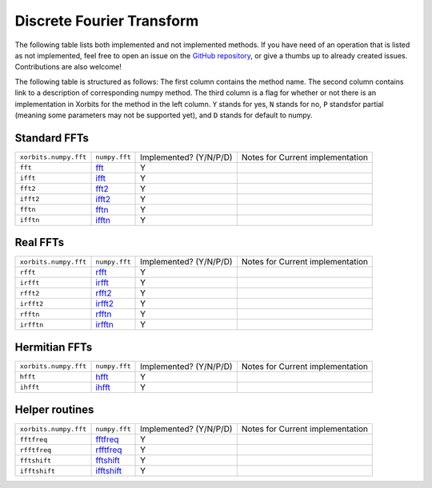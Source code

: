 Discrete Fourier Transform
==========================

The following table lists both implemented and not implemented methods. If you have need
of an operation that is listed as not implemented, feel free to open an issue on the
`GitHub repository`_, or give a thumbs up to already created issues. Contributions are
also welcome!

The following table is structured as follows: The first column contains the method name.
The second column contains link to a description of corresponding numpy method.
The third column is a flag for whether or not there is an implementation in Xorbits
for the method in the left column. ``Y`` stands for yes, ``N`` stands for no, ``P`` standsfor partial 
(meaning some parameters may not be supported yet), and ``D`` stands for default to numpy.

Standard FFTs
-------------

+-----------------------+---------------+------------------------+----------------------------------+
| ``xorbits.numpy.fft`` | ``numpy.fft`` | Implemented? (Y/N/P/D) | Notes for Current implementation |
+-----------------------+---------------+------------------------+----------------------------------+
| ``fft``               | `fft`_        | Y                      |                                  |
+-----------------------+---------------+------------------------+----------------------------------+
| ``ifft``              | `ifft`_       | Y                      |                                  |
+-----------------------+---------------+------------------------+----------------------------------+
| ``fft2``              | `fft2`_       | Y                      |                                  |
+-----------------------+---------------+------------------------+----------------------------------+
| ``ifft2``             | `ifft2`_      | Y                      |                                  |
+-----------------------+---------------+------------------------+----------------------------------+
| ``fftn``              | `fftn`_       | Y                      |                                  |
+-----------------------+---------------+------------------------+----------------------------------+
| ``ifftn``             | `ifftn`_      | Y                      |                                  |
+-----------------------+---------------+------------------------+----------------------------------+

Real FFTs
---------

+-----------------------+---------------+------------------------+----------------------------------+
| ``xorbits.numpy.fft`` | ``numpy.fft`` | Implemented? (Y/N/P/D) | Notes for Current implementation |
+-----------------------+---------------+------------------------+----------------------------------+
| ``rfft``              | `rfft`_       | Y                      |                                  |
+-----------------------+---------------+------------------------+----------------------------------+
| ``irfft``             | `irfft`_      | Y                      |                                  |
+-----------------------+---------------+------------------------+----------------------------------+
| ``rfft2``             | `rfft2`_      | Y                      |                                  |
+-----------------------+---------------+------------------------+----------------------------------+
| ``irfft2``            | `irfft2`_     | Y                      |                                  |
+-----------------------+---------------+------------------------+----------------------------------+
| ``rfftn``             | `rfftn`_      | Y                      |                                  |
+-----------------------+---------------+------------------------+----------------------------------+
| ``irfftn``            | `irfftn`_     | Y                      |                                  |
+-----------------------+---------------+------------------------+----------------------------------+

Hermitian FFTs
--------------

+-----------------------+---------------+------------------------+----------------------------------+
| ``xorbits.numpy.fft`` | ``numpy.fft`` | Implemented? (Y/N/P/D) | Notes for Current implementation |
+-----------------------+---------------+------------------------+----------------------------------+
| ``hfft``              | `hfft`_       | Y                      |                                  |
+-----------------------+---------------+------------------------+----------------------------------+
| ``ihfft``             | `ihfft`_      | Y                      |                                  |
+-----------------------+---------------+------------------------+----------------------------------+

Helper routines
---------------

+-----------------------+---------------+------------------------+----------------------------------+
| ``xorbits.numpy.fft`` | ``numpy.fft`` | Implemented? (Y/N/P/D) | Notes for Current implementation |
+-----------------------+---------------+------------------------+----------------------------------+
| ``fftfreq``           | `fftfreq`_    | Y                      |                                  |
+-----------------------+---------------+------------------------+----------------------------------+
| ``rfftfreq``          | `rfftfreq`_   | Y                      |                                  |
+-----------------------+---------------+------------------------+----------------------------------+
| ``fftshift``          | `fftshift`_   | Y                      |                                  |
+-----------------------+---------------+------------------------+----------------------------------+
| ``ifftshift``         | `ifftshift`_  | Y                      |                                  |
+-----------------------+---------------+------------------------+----------------------------------+

.. _`GitHub repository`: https://github.com/xorbitsai/xorbits/issues
.. _`fft`: https://numpy.org/doc/stable/reference/generated/numpy.fft.fft.html
.. _`ifft`: https://numpy.org/doc/stable/reference/generated/numpy.fft.ifft.html
.. _`fft2`: https://numpy.org/doc/stable/reference/generated/numpy.fft.fft2.html
.. _`ifft2`: https://numpy.org/doc/stable/reference/generated/numpy.fft.ifft2.html
.. _`fftn`: https://numpy.org/doc/stable/reference/generated/numpy.fft.fftn.html
.. _`ifftn`: https://numpy.org/doc/stable/reference/generated/numpy.fft.ifftn.html
.. _`rfft`: https://numpy.org/doc/stable/reference/generated/numpy.fft.rfft.html
.. _`irfft`: https://numpy.org/doc/stable/reference/generated/numpy.fft.irfft.html
.. _`rfft2`: https://numpy.org/doc/stable/reference/generated/numpy.fft.rfft2.html
.. _`irfft2`: https://numpy.org/doc/stable/reference/generated/numpy.fft.irfft2.html
.. _`rfftn`: https://numpy.org/doc/stable/reference/generated/numpy.fft.rfftn.html
.. _`irfftn`: https://numpy.org/doc/stable/reference/generated/numpy.fft.irfftn.html
.. _`hfft`: https://numpy.org/doc/stable/reference/generated/numpy.fft.hfft.html
.. _`ihfft`: https://numpy.org/doc/stable/reference/generated/numpy.fft.ihfft.html
.. _`fftfreq`: https://numpy.org/doc/stable/reference/generated/numpy.fft.fftfreq.html
.. _`rfftfreq`: https://numpy.org/doc/stable/reference/generated/numpy.fft.rfftfreq.html
.. _`fftshift`: https://numpy.org/doc/stable/reference/generated/numpy.fft.fftshift.html
.. _`ifftshift`: https://numpy.org/doc/stable/reference/generated/numpy.fft.ifftshift.html
